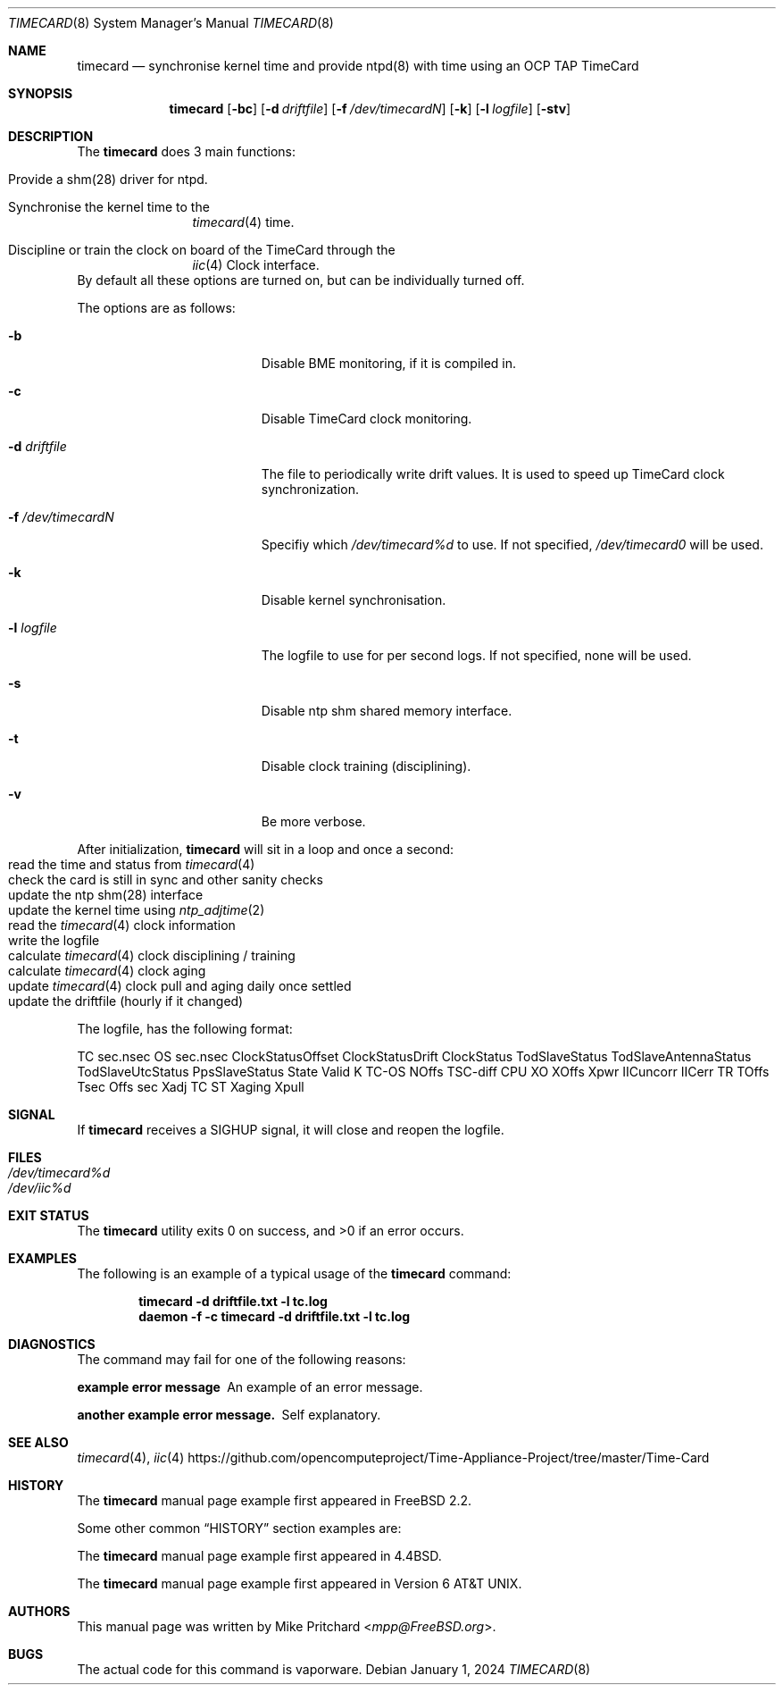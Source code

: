 .\"
.\" SPDX-License-Identifier: BSD-2-Clause
.\"
.\" Copyright (c) 2024 John Hay
.\"
.\" Redistribution and use in source and binary forms, with or without
.\" modification, are permitted provided that the following conditions
.\" are met:
.\" 1. Redistributions of source code must retain the above copyright
.\"    notice, this list of conditions and the following disclaimer.
.\" 2. Redistributions in binary form must reproduce the above copyright
.\"    notice, this list of conditions and the following disclaimer in the
.\"    documentation and/or other materials provided with the distribution.
.\"
.\" THIS SOFTWARE IS PROVIDED BY THE AUTHOR AND CONTRIBUTORS ``AS IS'' AND
.\" ANY EXPRESS OR IMPLIED WARRANTIES, INCLUDING, BUT NOT LIMITED TO, THE
.\" IMPLIED WARRANTIES OF MERCHANTABILITY AND FITNESS FOR A PARTICULAR PURPOSE
.\" ARE DISCLAIMED.  IN NO EVENT SHALL THE AUTHOR OR CONTRIBUTORS BE LIABLE
.\" FOR ANY DIRECT, INDIRECT, INCIDENTAL, SPECIAL, EXEMPLARY, OR CONSEQUENTIAL
.\" DAMAGES (INCLUDING, BUT NOT LIMITED TO, PROCUREMENT OF SUBSTITUTE GOODS
.\" OR SERVICES; LOSS OF USE, DATA, OR PROFITS; OR BUSINESS INTERRUPTION)
.\" HOWEVER CAUSED AND ON ANY THEORY OF LIABILITY, WHETHER IN CONTRACT, STRICT
.\" LIABILITY, OR TORT (INCLUDING NEGLIGENCE OR OTHERWISE) ARISING IN ANY WAY
.\" OUT OF THE USE OF THIS SOFTWARE, EVEN IF ADVISED OF THE POSSIBILITY OF
.\" SUCH DAMAGE.
.\"
.\" Note: The date here should be updated whenever a non-trivial
.\" change is made to the manual page.
.Dd January 1, 2024
.Dt TIMECARD 8
.Os
.Sh NAME
.Nm timecard
.Nd "synchronise kernel time and provide ntpd(8) with time using an OCP TAP TimeCard"
.Sh SYNOPSIS
.Nm
.Op Fl bc
.Op Fl d Ar driftfile
.Op Fl f Ar /dev/timecardN
.Op Fl k
.Op Fl l Ar logfile
.Op Fl stv
.Sh DESCRIPTION
The
.Nm
does 3 main functions:
.Bl -tag -offset "xxxx"
.It Provide a shm(28) driver for ntpd.
.It Synchronise the kernel time to the
.Xr timecard 4
time.
.It Discipline or train the clock on board of the TimeCard through the
.Xr iic 4
Clock interface.
.El
By default all these options are turned on, but can be individually turned off.
.Pp

The options are as follows:
.Bl -tag -width "-d /dev/timecardN"
.It Fl b
Disable BME monitoring, if it is compiled in.
.It Fl c
Disable TimeCard clock monitoring.
.It Fl d Ar driftfile
The file to periodically write drift values.
It is used to speed up TimeCard clock synchronization.
.It Fl f Ar /dev/timecardN
Specifiy which
.Pa /dev/timecard%d
to use.
If not specified,
.Pa /dev/timecard0
will be used.
.It Fl k
Disable kernel synchronisation.
.It Fl l Ar logfile
The logfile to use for per second logs. If not specified, none will be used.
.It Fl s
Disable ntp shm shared memory interface.
.It Fl t
Disable clock training (disciplining).
.It Fl v
Be more verbose.
.El
.Pp
After initialization,
.Nm
will sit in a loop and once a second:
.Bl -tag -offset "xxxx" -compact
.It read the time and status from Xr timecard 4
.It check the card is still in sync and other sanity checks
.It update the ntp shm(28) interface
.It update the kernel time using Xr ntp_adjtime 2
.It read the Xr timecard 4 clock information
.It write the logfile
.It calculate Xr timecard 4 clock disciplining / training
.It calculate Xr timecard 4 clock aging
.It update Xr timecard 4 clock pull and aging daily once settled
.It update the driftfile (hourly if it changed)
.El
.Pp
The logfile, has the following format:
.Pp
TC sec.nsec OS sec.nsec ClockStatusOffset ClockStatusDrift
ClockStatus TodSlaveStatus TodSlaveAntennaStatus TodSlaveUtcStatus PpsSlaveStatus State Valid
K TC-OS NOffs TSC-diff CPU
XO XOffs Xpwr IICuncorr IICerr
TR TOffs Tsec Offs sec Xadj TC ST Xaging Xpull
.Sh SIGNAL
If
.Nm
receives a SIGHUP signal,
it will close and reopen the logfile.
.Sh FILES
.Bl -tag -width "/dev/null" -compact
.It Pa /dev/timecard%d
.It Pa /dev/iic%d
.El
.Sh EXIT STATUS
.Ex -std
.Sh EXAMPLES
The following is an example of a typical usage
of the
.Nm
command:
.Pp
.Dl "timecard -d driftfile.txt -l tc.log"
.Dl "daemon -f -c timecard -d driftfile.txt -l tc.log"
.Sh DIAGNOSTICS
The command may fail for one of the following reasons:
.Bl -diag
.It "example error message"
An example of an error message.
.It "another example error message."
Self explanatory.
.El
.Sh SEE ALSO
.Xr timecard 4 ,
.Xr iic 4
.Lk https://github.com/opencomputeproject/Time-Appliance-Project/tree/master/Time-Card
.Sh HISTORY
The
.Nm
manual page example first appeared in
.Fx 2.2 .
.Pp
Some other common
.Sx HISTORY
section examples are:
.Pp
The
.Nm
manual page example first appeared in
.Bx 4.4 .
.Pp
The
.Nm
manual page example first appeared in
.At v6 .
.Sh AUTHORS
This
manual page was written by
.An Mike Pritchard Aq Mt mpp@FreeBSD.org .
.Sh BUGS
The actual code for this command is vaporware.
